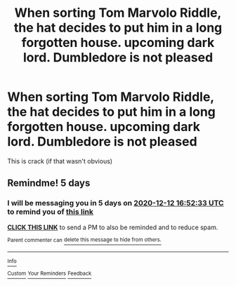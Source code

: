 #+TITLE: When sorting Tom Marvolo Riddle, the hat decides to put him in a long forgotten house. upcoming dark lord. Dumbledore is not pleased

* When sorting Tom Marvolo Riddle, the hat decides to put him in a long forgotten house. upcoming dark lord. Dumbledore is not pleased
:PROPERTIES:
:Score: 17
:DateUnix: 1607317536.0
:DateShort: 2020-Dec-07
:FlairText: Prompt
:END:
This is crack (if that wasn't obvious)


** Remindme! 5 days
:PROPERTIES:
:Author: HarryPotterIsAmazing
:Score: 2
:DateUnix: 1607359953.0
:DateShort: 2020-Dec-07
:END:

*** I will be messaging you in 5 days on [[http://www.wolframalpha.com/input/?i=2020-12-12%2016:52:33%20UTC%20To%20Local%20Time][*2020-12-12 16:52:33 UTC*]] to remind you of [[https://np.reddit.com/r/HPfanfiction/comments/k8a67k/when_sorting_tom_marvolo_riddle_the_hat_decides/geyfpq8/?context=3][*this link*]]

[[https://np.reddit.com/message/compose/?to=RemindMeBot&subject=Reminder&message=%5Bhttps%3A%2F%2Fwww.reddit.com%2Fr%2FHPfanfiction%2Fcomments%2Fk8a67k%2Fwhen_sorting_tom_marvolo_riddle_the_hat_decides%2Fgeyfpq8%2F%5D%0A%0ARemindMe%21%202020-12-12%2016%3A52%3A33%20UTC][*CLICK THIS LINK*]] to send a PM to also be reminded and to reduce spam.

^{Parent commenter can} [[https://np.reddit.com/message/compose/?to=RemindMeBot&subject=Delete%20Comment&message=Delete%21%20k8a67k][^{delete this message to hide from others.}]]

--------------

[[https://np.reddit.com/r/RemindMeBot/comments/e1bko7/remindmebot_info_v21/][^{Info}]]

[[https://np.reddit.com/message/compose/?to=RemindMeBot&subject=Reminder&message=%5BLink%20or%20message%20inside%20square%20brackets%5D%0A%0ARemindMe%21%20Time%20period%20here][^{Custom}]]
[[https://np.reddit.com/message/compose/?to=RemindMeBot&subject=List%20Of%20Reminders&message=MyReminders%21][^{Your Reminders}]]
[[https://np.reddit.com/message/compose/?to=Watchful1&subject=RemindMeBot%20Feedback][^{Feedback}]]
:PROPERTIES:
:Author: RemindMeBot
:Score: 1
:DateUnix: 1607359987.0
:DateShort: 2020-Dec-07
:END:
